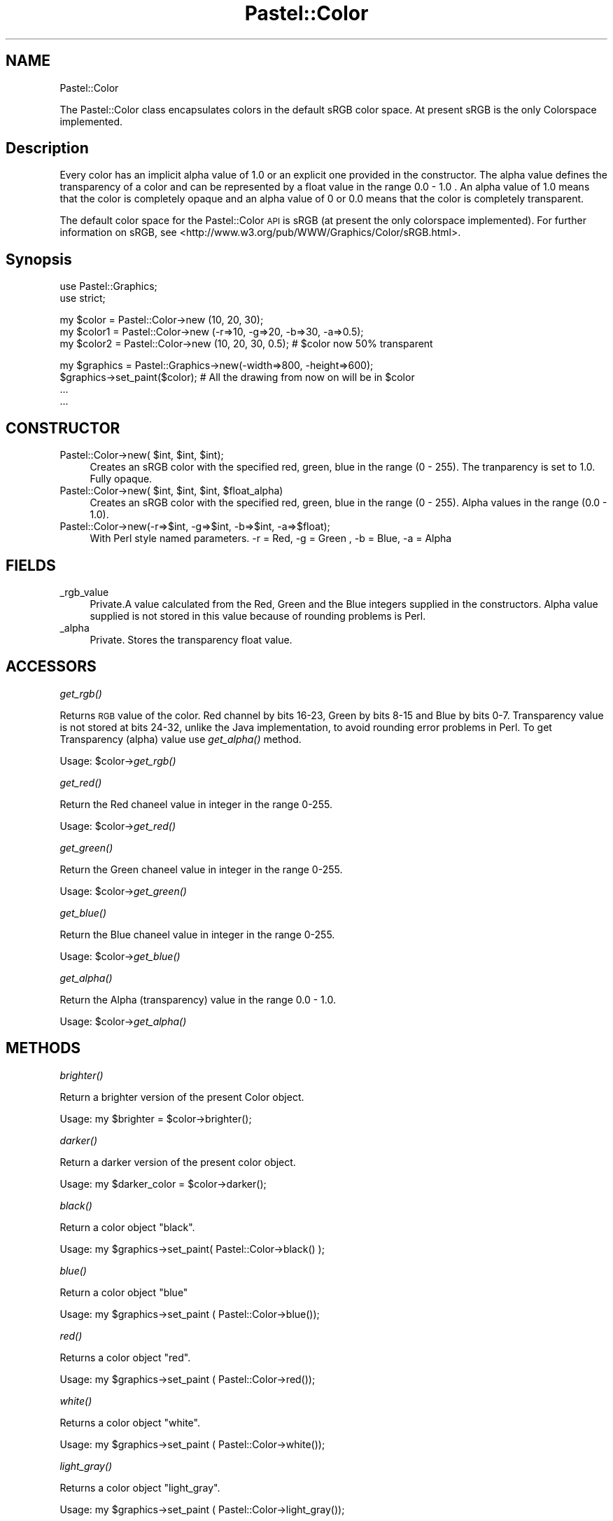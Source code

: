 .\" Automatically generated by Pod::Man v1.34, Pod::Parser v1.13
.\"
.\" Standard preamble:
.\" ========================================================================
.de Sh \" Subsection heading
.br
.if t .Sp
.ne 5
.PP
\fB\\$1\fR
.PP
..
.de Sp \" Vertical space (when we can't use .PP)
.if t .sp .5v
.if n .sp
..
.de Vb \" Begin verbatim text
.ft CW
.nf
.ne \\$1
..
.de Ve \" End verbatim text
.ft R
.fi
..
.\" Set up some character translations and predefined strings.  \*(-- will
.\" give an unbreakable dash, \*(PI will give pi, \*(L" will give a left
.\" double quote, and \*(R" will give a right double quote.  | will give a
.\" real vertical bar.  \*(C+ will give a nicer C++.  Capital omega is used to
.\" do unbreakable dashes and therefore won't be available.  \*(C` and \*(C'
.\" expand to `' in nroff, nothing in troff, for use with C<>.
.tr \(*W-|\(bv\*(Tr
.ds C+ C\v'-.1v'\h'-1p'\s-2+\h'-1p'+\s0\v'.1v'\h'-1p'
.ie n \{\
.    ds -- \(*W-
.    ds PI pi
.    if (\n(.H=4u)&(1m=24u) .ds -- \(*W\h'-12u'\(*W\h'-12u'-\" diablo 10 pitch
.    if (\n(.H=4u)&(1m=20u) .ds -- \(*W\h'-12u'\(*W\h'-8u'-\"  diablo 12 pitch
.    ds L" ""
.    ds R" ""
.    ds C` ""
.    ds C' ""
'br\}
.el\{\
.    ds -- \|\(em\|
.    ds PI \(*p
.    ds L" ``
.    ds R" ''
'br\}
.\"
.\" If the F register is turned on, we'll generate index entries on stderr for
.\" titles (.TH), headers (.SH), subsections (.Sh), items (.Ip), and index
.\" entries marked with X<> in POD.  Of course, you'll have to process the
.\" output yourself in some meaningful fashion.
.if \nF \{\
.    de IX
.    tm Index:\\$1\t\\n%\t"\\$2"
..
.    nr % 0
.    rr F
.\}
.\"
.\" For nroff, turn off justification.  Always turn off hyphenation; it makes
.\" way too many mistakes in technical documents.
.hy 0
.if n .na
.\"
.\" Accent mark definitions (@(#)ms.acc 1.5 88/02/08 SMI; from UCB 4.2).
.\" Fear.  Run.  Save yourself.  No user-serviceable parts.
.    \" fudge factors for nroff and troff
.if n \{\
.    ds #H 0
.    ds #V .8m
.    ds #F .3m
.    ds #[ \f1
.    ds #] \fP
.\}
.if t \{\
.    ds #H ((1u-(\\\\n(.fu%2u))*.13m)
.    ds #V .6m
.    ds #F 0
.    ds #[ \&
.    ds #] \&
.\}
.    \" simple accents for nroff and troff
.if n \{\
.    ds ' \&
.    ds ` \&
.    ds ^ \&
.    ds , \&
.    ds ~ ~
.    ds /
.\}
.if t \{\
.    ds ' \\k:\h'-(\\n(.wu*8/10-\*(#H)'\'\h"|\\n:u"
.    ds ` \\k:\h'-(\\n(.wu*8/10-\*(#H)'\`\h'|\\n:u'
.    ds ^ \\k:\h'-(\\n(.wu*10/11-\*(#H)'^\h'|\\n:u'
.    ds , \\k:\h'-(\\n(.wu*8/10)',\h'|\\n:u'
.    ds ~ \\k:\h'-(\\n(.wu-\*(#H-.1m)'~\h'|\\n:u'
.    ds / \\k:\h'-(\\n(.wu*8/10-\*(#H)'\z\(sl\h'|\\n:u'
.\}
.    \" troff and (daisy-wheel) nroff accents
.ds : \\k:\h'-(\\n(.wu*8/10-\*(#H+.1m+\*(#F)'\v'-\*(#V'\z.\h'.2m+\*(#F'.\h'|\\n:u'\v'\*(#V'
.ds 8 \h'\*(#H'\(*b\h'-\*(#H'
.ds o \\k:\h'-(\\n(.wu+\w'\(de'u-\*(#H)/2u'\v'-.3n'\*(#[\z\(de\v'.3n'\h'|\\n:u'\*(#]
.ds d- \h'\*(#H'\(pd\h'-\w'~'u'\v'-.25m'\f2\(hy\fP\v'.25m'\h'-\*(#H'
.ds D- D\\k:\h'-\w'D'u'\v'-.11m'\z\(hy\v'.11m'\h'|\\n:u'
.ds th \*(#[\v'.3m'\s+1I\s-1\v'-.3m'\h'-(\w'I'u*2/3)'\s-1o\s+1\*(#]
.ds Th \*(#[\s+2I\s-2\h'-\w'I'u*3/5'\v'-.3m'o\v'.3m'\*(#]
.ds ae a\h'-(\w'a'u*4/10)'e
.ds Ae A\h'-(\w'A'u*4/10)'E
.    \" corrections for vroff
.if v .ds ~ \\k:\h'-(\\n(.wu*9/10-\*(#H)'\s-2\u~\d\s+2\h'|\\n:u'
.if v .ds ^ \\k:\h'-(\\n(.wu*10/11-\*(#H)'\v'-.4m'^\v'.4m'\h'|\\n:u'
.    \" for low resolution devices (crt and lpr)
.if \n(.H>23 .if \n(.V>19 \
\{\
.    ds : e
.    ds 8 ss
.    ds o a
.    ds d- d\h'-1'\(ga
.    ds D- D\h'-1'\(hy
.    ds th \o'bp'
.    ds Th \o'LP'
.    ds ae ae
.    ds Ae AE
.\}
.rm #[ #] #H #V #F C
.\" ========================================================================
.\"
.IX Title "Pastel::Color 3"
.TH Pastel::Color 3 "2003-04-06" "perl v5.8.0" "User Contributed Perl Documentation"
.SH "NAME"
Pastel::Color
.PP
The Pastel::Color class encapsulates colors in the default sRGB color space. At present
sRGB is the only Colorspace implemented.
.SH "Description"
.IX Header "Description"
Every color has an implicit alpha value of 1.0 or an explicit one provided in the
constructor. The alpha value defines the transparency of a color and can be represented
by a float value in the range 0.0 \- 1.0 . An alpha value of 1.0 
means that the color is completely opaque and an alpha value of 0 or 0.0 means that
the color is completely transparent.
.PP
The default color space for the Pastel::Color \s-1API\s0 is sRGB (at present the only colorspace
implemented). For further information on sRGB, see
<http://www.w3.org/pub/WWW/Graphics/Color/sRGB.html>.
.SH "Synopsis"
.IX Header "Synopsis"
.Vb 2
\&  use Pastel::Graphics;
\&  use strict;
.Ve
.PP
.Vb 3
\&  my $color  = Pastel::Color->new (10, 20, 30);
\&  my $color1 = Pastel::Color->new (-r=>10, -g=>20, -b=>30, -a=>0.5);
\&  my $color2 = Pastel::Color->new (10, 20, 30, 0.5); # $color now 50% transparent
.Ve
.PP
.Vb 4
\&  my $graphics = Pastel::Graphics->new(-width=>800, -height=>600);
\&  $graphics->set_paint($color); # All the drawing from now on will be in $color
\&  ...
\&  ...
.Ve
.SH "CONSTRUCTOR"
.IX Header "CONSTRUCTOR"
.ie n .IP "Pastel::Color\->new( $int\fR, \f(CW$int\fR, \f(CW$int);" 4
.el .IP "Pastel::Color\->new( \f(CW$int\fR, \f(CW$int\fR, \f(CW$int\fR);" 4
.IX Item "Pastel::Color->new( $int, $int, $int);"
Creates an sRGB color with the specified red, green, blue in the range (0 \- 255).
The tranparency is set to 1.0. Fully opaque.
.ie n .IP "Pastel::Color\->new( $int\fR, \f(CW$int\fR, \f(CW$int\fR, \f(CW$float_alpha)" 4
.el .IP "Pastel::Color\->new( \f(CW$int\fR, \f(CW$int\fR, \f(CW$int\fR, \f(CW$float_alpha\fR)" 4
.IX Item "Pastel::Color->new( $int, $int, $int, $float_alpha)"
Creates an sRGB color with the specified red, green, blue in the range (0 \- 255).
Alpha values in the range (0.0 \- 1.0). 
.IP "Pastel::Color\->new(\-r=>$int, \-g=>$int, \-b=>$int, \-a=>$float);" 4
.IX Item "Pastel::Color->new(-r=>$int, -g=>$int, -b=>$int, -a=>$float);"
With Perl style named parameters.
\&\-r = Red, \-g = Green , \-b = Blue, \-a = Alpha
.SH "FIELDS"
.IX Header "FIELDS"
.IP "_rgb_value" 4
.IX Item "_rgb_value"
Private.A value calculated from the Red, Green and the Blue integers supplied in the
constructors. Alpha value supplied is not stored in this value because of rounding
problems is Perl.
.IP "_alpha" 4
.IX Item "_alpha"
Private. Stores the transparency float value.
.SH "ACCESSORS"
.IX Header "ACCESSORS"
.Sh "\fIget_rgb()\fP"
.IX Subsection "get_rgb()"
Returns \s-1RGB\s0 value of the color. Red channel by bits 16\-23, Green by bits 8\-15
and Blue by bits 0\-7. Transparency value is not stored at bits 24\-32, unlike the
Java implementation, to avoid rounding error problems in Perl. To get Transparency
(alpha) value use \fIget_alpha()\fR method.
.PP
Usage: \f(CW$color\fR\->\fIget_rgb()\fR
.Sh "\fIget_red()\fP"
.IX Subsection "get_red()"
Return the Red chaneel value in integer in the range 0\-255.
.PP
Usage: \f(CW$color\fR\->\fIget_red()\fR
.Sh "\fIget_green()\fP"
.IX Subsection "get_green()"
Return the Green chaneel value in integer in the range 0\-255.
.PP
Usage: \f(CW$color\fR\->\fIget_green()\fR
.Sh "\fIget_blue()\fP"
.IX Subsection "get_blue()"
Return the Blue chaneel value in integer in the range 0\-255.
.PP
Usage: \f(CW$color\fR\->\fIget_blue()\fR
.Sh "\fIget_alpha()\fP"
.IX Subsection "get_alpha()"
Return the Alpha (transparency) value in the range 0.0 \- 1.0.
.PP
Usage: \f(CW$color\fR\->\fIget_alpha()\fR
.SH "METHODS"
.IX Header "METHODS"
.Sh "\fIbrighter()\fP"
.IX Subsection "brighter()"
Return a brighter version of the present Color object.
.PP
.Vb 1
\&    Usage: my $brighter = $color->brighter();
.Ve
.Sh "\fIdarker()\fP"
.IX Subsection "darker()"
Return a darker version of the present color object.
.PP
.Vb 1
\& Usage: my $darker_color = $color->darker();
.Ve
.Sh "\fIblack()\fP"
.IX Subsection "black()"
Return a color object \*(L"black\*(R".
.PP
.Vb 1
\& Usage: my $graphics->set_paint( Pastel::Color->black() );
.Ve
.Sh "\fIblue()\fP"
.IX Subsection "blue()"
Return a color object \*(L"blue\*(R"
.PP
.Vb 1
\& Usage: my $graphics->set_paint ( Pastel::Color->blue());
.Ve
.Sh "\fIred()\fP"
.IX Subsection "red()"
Returns a color object \*(L"red\*(R".
.PP
.Vb 1
\& Usage: my $graphics->set_paint ( Pastel::Color->red());
.Ve
.Sh "\fIwhite()\fP"
.IX Subsection "white()"
Returns a color object \*(L"white\*(R".
.PP
.Vb 1
\& Usage: my $graphics->set_paint ( Pastel::Color->white());
.Ve
.Sh "\fIlight_gray()\fP"
.IX Subsection "light_gray()"
Returns a color object \*(L"light_gray\*(R".
.PP
.Vb 1
\& Usage: my $graphics->set_paint ( Pastel::Color->light_gray());
.Ve
.Sh "\fIgray()\fP"
.IX Subsection "gray()"
Returns a color object \*(L"gray\*(R".
.PP
.Vb 1
\& Usage: my $graphics->set_paint ( Pastel::Color->gray());
.Ve
.Sh "\fIdark_gray()\fP"
.IX Subsection "dark_gray()"
Returns a color object \*(L"dark_gray\*(R".
.PP
.Vb 1
\& Usage: my $graphics->set_paint ( Pastel::Color->dark_gray());
.Ve
.Sh "\fIpink()\fP"
.IX Subsection "pink()"
Returns a color object \*(L"pink\*(R".
.PP
.Vb 1
\& Usage: my $graphics->set_paint ( Pastel::Color->pink());
.Ve
.Sh "\fIorange()\fP"
.IX Subsection "orange()"
Returns a color object \*(L"red\*(R".
.PP
.Vb 1
\& Usage: my $graphics->set_paint ( Pastel::Color->orange());
.Ve
.Sh "\fIyellow()\fP"
.IX Subsection "yellow()"
Returns a color object \*(L"yellow\*(R".
.PP
.Vb 1
\& Usage: my $graphics->set_paint ( Pastel::Color->yellow());
.Ve
.Sh "\fIgreen()\fP"
.IX Subsection "green()"
Returns a color object \*(L"green\*(R".
.PP
.Vb 1
\& Usage: my $graphics->set_paint ( Pastel::Color->green());
.Ve
.Sh "\fImagenta()\fP"
.IX Subsection "magenta()"
Returns a color object \*(L"magenta\*(R".
.PP
.Vb 1
\& Usage: my $graphics->set_paint ( Pastel::Color->magenta());
.Ve
.Sh "\fIcyan()\fP"
.IX Subsection "cyan()"
Returns a color object \*(L"cyan\*(R".
.PP
.Vb 1
\& Usage: my $graphics->set_paint ( Pastel::Color->cyan());
.Ve
.ie n .Sh "equals(Color $color)"
.el .Sh "equals(Color \f(CW$color\fP)"
.IX Subsection "equals(Color $color)"
Returns true if \f(CW$color\fR is equivalent to the present color. This method
compares the \*(L"red\*(R", \*(L"green\*(R", \*(L"blue\*(R" and the \*(L"alpha\*(R" value of the two colors
and return 1 if both are same or returns 0 if they are diffrent.
.PP
.Vb 3
\& Usage: my $color1 = Pastel::Color->new(255, 255, 255);
\&        my $white = Pastel::Color->white();
\&        print "They are same" if $color1->equals($white);
.Ve
.Sh "\fIto_string()\fP"
.IX Subsection "to_string()"
Returns the string representation of the object.
.PP
.Vb 1
\& Usage: $color->to_string();
.Ve
.SH "PRIVATE METHODS"
.IX Header "PRIVATE METHODS"
.Sh "\fIto_svg()\fP"
.IX Subsection "to_svg()"
Return the string Pastel coded form of this object. Called by any object with
style color.
